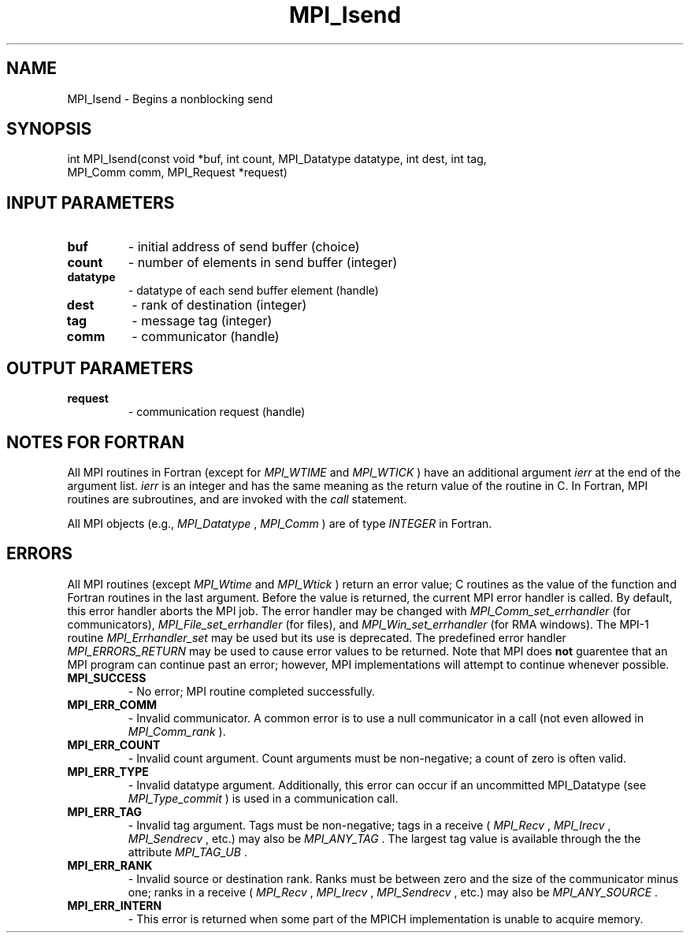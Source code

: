 .TH MPI_Isend 3 "3/29/2016" " " "MPI"
.SH NAME
MPI_Isend \-  Begins a nonblocking send 
.SH SYNOPSIS
.nf
int MPI_Isend(const void *buf, int count, MPI_Datatype datatype, int dest, int tag,
              MPI_Comm comm, MPI_Request *request)
.fi
.SH INPUT PARAMETERS
.PD 0
.TP
.B buf 
- initial address of send buffer (choice) 
.PD 1
.PD 0
.TP
.B count 
- number of elements in send buffer (integer) 
.PD 1
.PD 0
.TP
.B datatype 
- datatype of each send buffer element (handle) 
.PD 1
.PD 0
.TP
.B dest 
- rank of destination (integer) 
.PD 1
.PD 0
.TP
.B tag 
- message tag (integer) 
.PD 1
.PD 0
.TP
.B comm 
- communicator (handle) 
.PD 1

.SH OUTPUT PARAMETERS
.PD 0
.TP
.B request 
- communication request (handle) 
.PD 1

.SH NOTES FOR FORTRAN
All MPI routines in Fortran (except for 
.I MPI_WTIME
and 
.I MPI_WTICK
) have
an additional argument 
.I ierr
at the end of the argument list.  
.I ierr
is an integer and has the same meaning as the return value of the routine
in C.  In Fortran, MPI routines are subroutines, and are invoked with the
.I call
statement.

All MPI objects (e.g., 
.I MPI_Datatype
, 
.I MPI_Comm
) are of type 
.I INTEGER
in Fortran.

.SH ERRORS

All MPI routines (except 
.I MPI_Wtime
and 
.I MPI_Wtick
) return an error value;
C routines as the value of the function and Fortran routines in the last
argument.  Before the value is returned, the current MPI error handler is
called.  By default, this error handler aborts the MPI job.  The error handler
may be changed with 
.I MPI_Comm_set_errhandler
(for communicators),
.I MPI_File_set_errhandler
(for files), and 
.I MPI_Win_set_errhandler
(for
RMA windows).  The MPI-1 routine 
.I MPI_Errhandler_set
may be used but
its use is deprecated.  The predefined error handler
.I MPI_ERRORS_RETURN
may be used to cause error values to be returned.
Note that MPI does 
.B not
guarentee that an MPI program can continue past
an error; however, MPI implementations will attempt to continue whenever
possible.

.PD 0
.TP
.B MPI_SUCCESS 
- No error; MPI routine completed successfully.
.PD 1
.PD 0
.TP
.B MPI_ERR_COMM 
- Invalid communicator.  A common error is to use a null
communicator in a call (not even allowed in 
.I MPI_Comm_rank
).
.PD 1
.PD 0
.TP
.B MPI_ERR_COUNT 
- Invalid count argument.  Count arguments must be 
non-negative; a count of zero is often valid.
.PD 1
.PD 0
.TP
.B MPI_ERR_TYPE 
- Invalid datatype argument.  Additionally, this error can
occur if an uncommitted MPI_Datatype (see 
.I MPI_Type_commit
) is used
in a communication call.
.PD 1
.PD 0
.TP
.B MPI_ERR_TAG 
- Invalid tag argument.  Tags must be non-negative; tags
in a receive (
.I MPI_Recv
, 
.I MPI_Irecv
, 
.I MPI_Sendrecv
, etc.) may
also be 
.I MPI_ANY_TAG
\&.
The largest tag value is available through the 
the attribute 
.I MPI_TAG_UB
\&.

.PD 1
.PD 0
.TP
.B MPI_ERR_RANK 
- Invalid source or destination rank.  Ranks must be between
zero and the size of the communicator minus one; ranks in a receive
(
.I MPI_Recv
, 
.I MPI_Irecv
, 
.I MPI_Sendrecv
, etc.) may also be 
.I MPI_ANY_SOURCE
\&.

.PD 1
.PD 0
.TP
.B MPI_ERR_INTERN 
- This error is returned when some part of the MPICH 
implementation is unable to acquire memory.  
.PD 1

